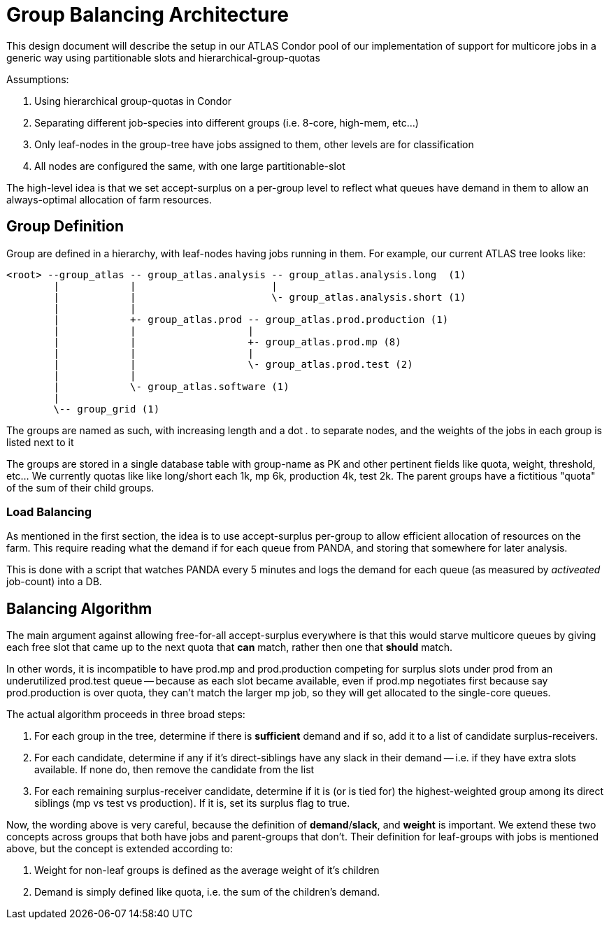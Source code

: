 Group Balancing Architecture
============================

This design document will describe the setup in our ATLAS Condor pool of our
implementation of support for multicore jobs in a generic way using partitionable
slots and hierarchical-group-quotas

Assumptions:

1. Using hierarchical group-quotas in Condor
2. Separating different job-species into different groups (i.e. 8-core, high-mem, etc...)
3. Only leaf-nodes in the group-tree have jobs assigned to them, other levels are for classification
4. All nodes are configured the same, with one large partitionable-slot

The high-level idea is that we set accept-surplus on a per-group level to reflect
what queues have demand in them to allow an always-optimal allocation of farm
resources.


Group Definition
----------------

Group are defined in a hierarchy, with leaf-nodes having jobs running in them.
For example, our current ATLAS tree looks like:

----

<root> --group_atlas -- group_atlas.analysis -- group_atlas.analysis.long  (1)
        |            |                       |
        |            |                       \- group_atlas.analysis.short (1)
        |            |
        |            +- group_atlas.prod -- group_atlas.prod.production (1)
        |            |                   |
        |            |                   +- group_atlas.prod.mp (8)
        |            |                   |
        |            |                   \- group_atlas.prod.test (2)
        |            |
        |            \- group_atlas.software (1)
        |
        \-- group_grid (1)

----

The groups are named as such, with increasing length and a dot '.' to separate
nodes, and the weights of the jobs in each group is listed next to it

The groups are stored in a single database table with group-name as PK and other
pertinent fields like quota, weight, threshold, etc... We currently quotas like
like long/short each 1k, mp 6k, production 4k, test 2k. The parent groups have
a fictitious "quota" of the sum of their child groups.

Load Balancing
~~~~~~~~~~~~~~

As mentioned in the first section, the idea is to use accept-surplus per-group
to allow efficient allocation of resources on the farm. This require reading
what the demand if for each queue from PANDA, and storing that somewhere for
later analysis.

This is done with a script that watches PANDA every 5 minutes and logs the
demand for each queue (as measured by 'activeated' job-count) into a DB.


Balancing Algorithm
-------------------

The main argument against allowing free-for-all accept-surplus everywhere is
that this would starve multicore queues by giving each free slot that came up
to the next quota that *can* match, rather then one that *should* match.

In other words, it is incompatible to have prod.mp and prod.production competing
for surplus slots under prod from an underutilized prod.test queue -- because
as each slot became available, even if prod.mp negotiates first because say
prod.production is over quota, they can't match the larger mp job, so they will
get allocated to the single-core queues.

The actual algorithm proceeds in three broad steps:

. For each group in the tree, determine if there is *sufficient* demand and if
  so, add it to a list of candidate surplus-receivers.
. For each candidate, determine if any if it's direct-siblings have any slack
  in their demand -- i.e. if they have extra slots available. If none do, then
  remove the candidate from the list
. For each remaining surplus-receiver candidate, determine if it is (or is tied for)
  the highest-weighted group among its direct siblings (mp vs test vs production).
  If it is, set its surplus flag to true.

Now, the wording above is very careful, because the definition of *demand*/*slack*,
and *weight* is important. We extend these two concepts across groups that
both have jobs and parent-groups that don't. Their definition for leaf-groups
with jobs is mentioned above, but the concept is extended according to:

1. Weight for non-leaf groups is defined as the average weight of it's children
2. Demand is simply defined like quota, i.e. the sum of the children's demand.
